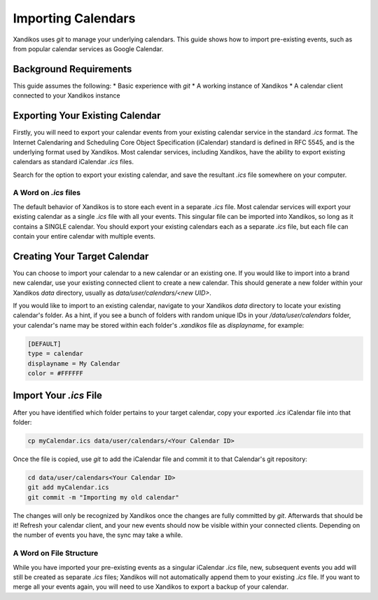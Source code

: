 Importing Calendars
===================

Xandikos uses `git` to manage your underlying calendars. This guide shows how to import pre-existing events, such as from popular calendar services as Google Calendar.

Background Requirements
-----------------------
This guide assumes the following:
* Basic experience with `git`
* A working instance of Xandikos
* A calendar client connected to your Xandikos instance

Exporting Your Existing Calendar
--------------------------------
Firstly, you will need to export your calendar events from your existing calendar service in the standard `.ics` format. The Internet Calendaring and Scheduling Core Object Specification (iCalendar) standard  is defined in RFC 5545, and is the underlying format used by Xandikos. Most calendar services, including Xandikos, have the ability to export existing calendars as standard iCalendar `.ics` files.

Search for the option to export your existing calendar, and save the resultant `.ics` file somewhere on your computer.

A Word on `.ics` files
~~~~~~~~~~~~~~~~~~~~~~
The default behavior of Xandikos is to store each event in a separate `.ics` file. Most calendar services will export your existing calendar as a single `.ics` file with all your events. This singular file can be imported into Xandikos, so long as it contains a SINGLE calendar. You should export your existing calendars each as a separate `.ics` file, but each file can contain your entire calendar with multiple events.

Creating Your Target Calendar
-----------------------------
You can choose to import your calendar to a new calendar or an existing one. If you would like to import into a brand new calendar, use your existing connected client to create a new calendar. This should generate a new folder within your Xandikos `data` directory, usually as `data/user/calendars/<new UID>`.

If you would like to import to an existing calendar, navigate to your Xandikos `data` directory to locate your existing calendar's folder. As a hint, if you see a bunch of folders with random unique IDs in your `/data/user/calendars` folder, your calendar's name may be stored within each folder's `.xandikos` file as `displayname`, for example:

.. code-block:: ini

    [DEFAULT]
    type = calendar
    displayname = My Calendar
    color = #FFFFFF


Import Your `.ics` File
-----------------------
After you have identified which folder pertains to your target calendar, copy your exported `.ics` iCalendar file into that folder:

.. code-block:: shell

    cp myCalendar.ics data/user/calendars/<Your Calendar ID>


Once the file is copied, use `git` to add the iCalendar file and commit it to that Calendar's git repository:

.. code-block:: shell

    cd data/user/calendars<Your Calendar ID>
    git add myCalendar.ics
    git commit -m "Importing my old calendar"


The changes will only be recognized by Xandikos once the changes are fully committed by `git`. Afterwards that should be it! Refresh your calendar client, and your new events should now be visible within your connected clients. Depending on the number of events you have, the sync may take a while.

A Word on File Structure
~~~~~~~~~~~~~~~~~~~~~~~~
While you have imported your pre-existing events as a singular iCalendar `.ics` file, new, subsequent events you add will still be created as separate `.ics` files; Xandikos will not automatically append them to your existing `.ics` file. If you want to merge all your events again, you will need to use Xandikos to export a backup of your calendar.
